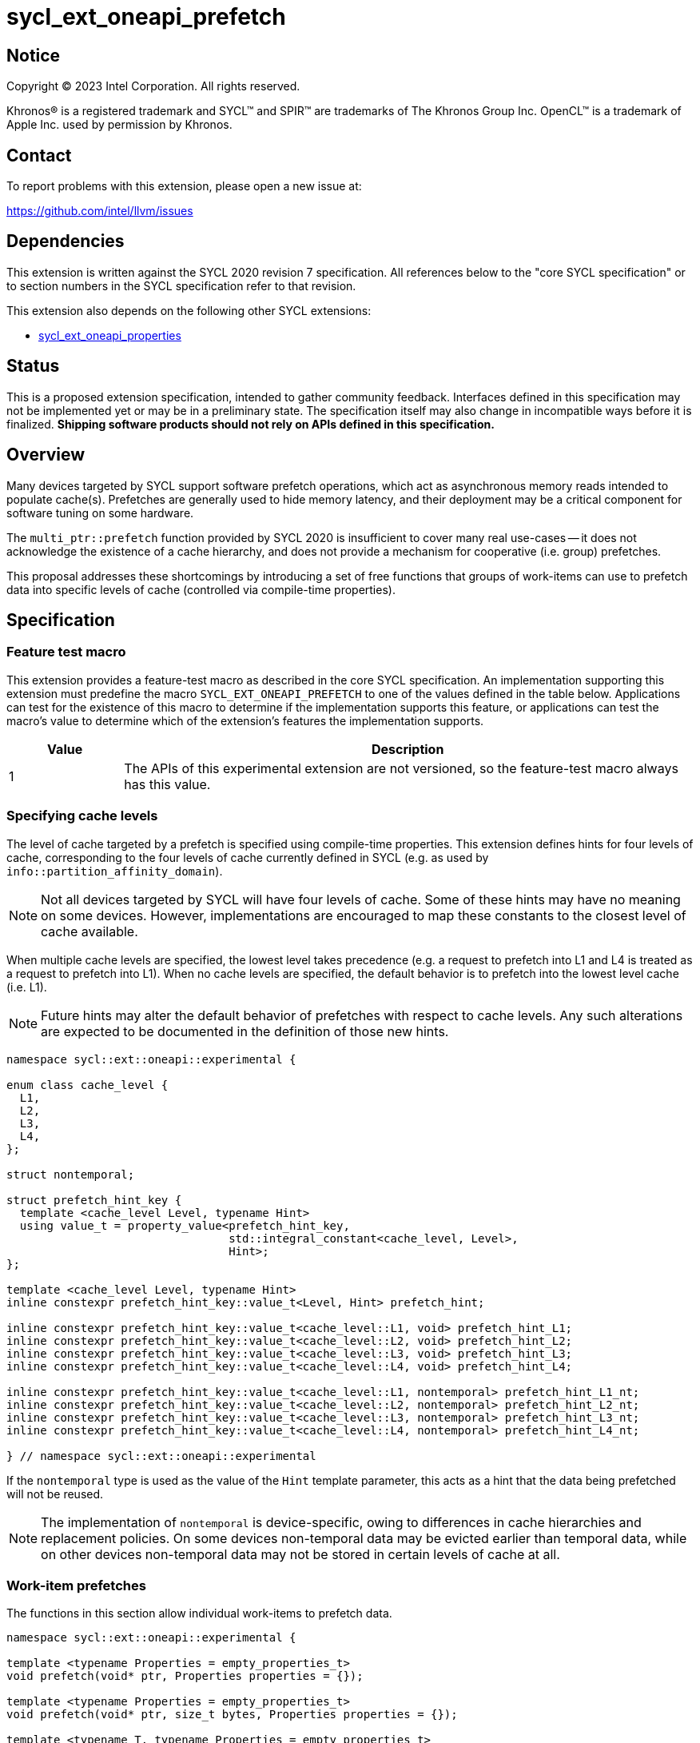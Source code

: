 = sycl_ext_oneapi_prefetch

:source-highlighter: coderay
:coderay-linenums-mode: table

// This section needs to be after the document title.
:doctype: book
:toc2:
:toc: left
:encoding: utf-8
:lang: en
:dpcpp: pass:[DPC++]

// Set the default source code type in this document to C++,
// for syntax highlighting purposes.  This is needed because
// docbook uses c++ and html5 uses cpp.
:language: {basebackend@docbook:c++:cpp}


== Notice

[%hardbreaks]
Copyright (C) 2023 Intel Corporation.  All rights reserved.

Khronos(R) is a registered trademark and SYCL(TM) and SPIR(TM) are trademarks
of The Khronos Group Inc.  OpenCL(TM) is a trademark of Apple Inc. used by
permission by Khronos.


== Contact

To report problems with this extension, please open a new issue at:

https://github.com/intel/llvm/issues


== Dependencies

This extension is written against the SYCL 2020 revision 7 specification.  All
references below to the "core SYCL specification" or to section numbers in the
SYCL specification refer to that revision.

This extension also depends on the following other SYCL extensions:

* link:../experimental/sycl_ext_oneapi_properties.asciidoc[
  sycl_ext_oneapi_properties]


== Status

This is a proposed extension specification, intended to gather community
feedback.  Interfaces defined in this specification may not be implemented yet
or may be in a preliminary state.  The specification itself may also change in
incompatible ways before it is finalized.  *Shipping software products should
not rely on APIs defined in this specification.*


== Overview

Many devices targeted by SYCL support software prefetch operations, which
act as asynchronous memory reads intended to populate cache(s). Prefetches are
generally used to hide memory latency, and their deployment may be a critical
component for software tuning on some hardware.

The `multi_ptr::prefetch` function provided by SYCL 2020 is insufficient to
cover many real use-cases -- it does not acknowledge the existence of a cache
hierarchy, and does not provide a mechanism for cooperative (i.e. group)
prefetches.

This proposal addresses these shortcomings by introducing a set of
free functions that groups of work-items can use to prefetch data into specific
levels of cache (controlled via compile-time properties).


== Specification

=== Feature test macro

This extension provides a feature-test macro as described in the core SYCL
specification.  An implementation supporting this extension must predefine the
macro `SYCL_EXT_ONEAPI_PREFETCH` to one of the values defined in the table
below.  Applications can test for the existence of this macro to determine if
the implementation supports this feature, or applications can test the macro's
value to determine which of the extension's features the implementation
supports.

[%header,cols="1,5"]
|===
|Value
|Description

|1
|The APIs of this experimental extension are not versioned, so the
 feature-test macro always has this value.
|===


=== Specifying cache levels

The level of cache targeted by a prefetch is specified using compile-time
properties. This extension defines hints for four levels of cache,
corresponding to the four levels of cache currently defined in SYCL (e.g.
as used by `info::partition_affinity_domain`).

[NOTE]
====
Not all devices targeted by SYCL will have four levels of cache. Some of these
hints may have no meaning on some devices. However, implementations are
encouraged to map these constants to the closest level of cache available.
====

When multiple cache levels are specified, the lowest level takes precedence
(e.g. a request to prefetch into L1 and L4 is treated as a request to prefetch
into L1). When no cache levels are specified, the default behavior is to
prefetch into the lowest level cache (i.e. L1).

[NOTE]
====
Future hints may alter the default behavior of prefetches with respect to cache
levels. Any such alterations are expected to be documented in the definition
of those new hints.
====

[source,c++]
----
namespace sycl::ext::oneapi::experimental {

enum class cache_level {
  L1,
  L2,
  L3,
  L4,
};

struct nontemporal;

struct prefetch_hint_key {
  template <cache_level Level, typename Hint>
  using value_t = property_value<prefetch_hint_key,
                                 std::integral_constant<cache_level, Level>,
                                 Hint>;
};

template <cache_level Level, typename Hint>
inline constexpr prefetch_hint_key::value_t<Level, Hint> prefetch_hint;

inline constexpr prefetch_hint_key::value_t<cache_level::L1, void> prefetch_hint_L1;
inline constexpr prefetch_hint_key::value_t<cache_level::L2, void> prefetch_hint_L2;
inline constexpr prefetch_hint_key::value_t<cache_level::L3, void> prefetch_hint_L3;
inline constexpr prefetch_hint_key::value_t<cache_level::L4, void> prefetch_hint_L4;

inline constexpr prefetch_hint_key::value_t<cache_level::L1, nontemporal> prefetch_hint_L1_nt;
inline constexpr prefetch_hint_key::value_t<cache_level::L2, nontemporal> prefetch_hint_L2_nt;
inline constexpr prefetch_hint_key::value_t<cache_level::L3, nontemporal> prefetch_hint_L3_nt;
inline constexpr prefetch_hint_key::value_t<cache_level::L4, nontemporal> prefetch_hint_L4_nt;

} // namespace sycl::ext::oneapi::experimental
----

If the `nontemporal` type is used as the value of the `Hint` template
parameter, this acts as a hint that the data being prefetched will not be
reused.

[NOTE]
====
The implementation of `nontemporal` is device-specific, owing to differences in
cache hierarchies and replacement policies. On some devices non-temporal data
may be evicted earlier than temporal data, while on other devices non-temporal
data may not be stored in certain levels of cache at all.
====


=== Work-item prefetches

The functions in this section allow individual work-items to prefetch data.

[source,c++]
----
namespace sycl::ext::oneapi::experimental {

template <typename Properties = empty_properties_t>
void prefetch(void* ptr, Properties properties = {});

template <typename Properties = empty_properties_t>
void prefetch(void* ptr, size_t bytes, Properties properties = {});

template <typename T, typename Properties = empty_properties_t>
void prefetch(T* ptr, Properties properties = {});

template <typename T, typename Properties = empty_properties_t>
void prefetch(T* ptr, size_t count, Properties properties = {});

// Only available if AddressSpace == global_space || AddressSpace == generic_space
template <access::address_space AddressSpace, access::decorated IsDecorated,
          typename Properties = empty_properties_t>
void prefetch(multi_ptr<void, AddressSpace, IsDecorated> ptr, Properties properties = {});

// Only available if AddressSpace == global_space || AddressSpace == generic_space
template <access::address_space AddressSpace, access::decorated IsDecorated,
          typename Properties = empty_properties_t>
void prefetch(multi_ptr<void, AddressSpace, IsDecorated> ptr, size_t bytes, Properties properties = {});

// Only available if AddressSpace == global_space || AddressSpace == generic_space
template <typename T, access::address_space AddressSpace, access::decorated IsDecorated,
          typename Properties = empty_properties_t>
void prefetch(multi_ptr<T, AddressSpace, IsDecorated> ptr, Properties properties = {});

// Only available if AddressSpace == global_space || AddressSpace == generic_space
template <typename T, access::address_space AddressSpace, access::decorated IsDecorated,
          typename Properties = empty_properties_t>
void prefetch(multi_ptr<T, AddressSpace, IsDecorated> ptr, size_t count, Properties properties = {});

// Only available if Dimensions > 0 && (AccessMode == read || AccessMode == read_write)
template <typename DataT, int Dimensions,
          access_mode AccessMode, access::placeholder IsPlaceholder,
          typename Properties = empty_properties_t>
void prefetch(accessor<DataT, Dimensions, AccessMode, target::device, IsPlaceholder> acc,
              id<Dimensions> offset, Properties properties = {});

// Only available if Dimensions > 0 && (AccessMode == read || AccessMode == read_write)
template <typename DataT, int Dimensions,
          access_mode AccessMode, access::placeholder IsPlaceholder,
          typename Properties = empty_properties_t>
void prefetch(accessor<DataT, Dimensions, AccessMode, target::device, IsPlaceholder> acc,
              id<Dimensions> offset, size_t count, Properties properties = {});

} // namespace sycl::ext::oneapi::experimental
----

[source,c++]
----
template <typename Properties = empty_properties_t>
void prefetch(void* ptr, Properties properties = {});
----
_Preconditions_: `ptr` must point to an object in global memory.

_Effects_: Acts as a hint to the implementation that the cacheline containing
the byte at `ptr` should be prefetched into the levels of cache specified by
`properties`.

[source,c++]
----
template <typename Properties = empty_properties_t>
void prefetch(void* ptr, size_t bytes, Properties properties = {});
----
_Preconditions_: `ptr` must point to an object in global memory.

_Effects_: Acts as a hint to the implementation that the cachelines containing
the `bytes` bytes starting at `ptr` should be prefetched into the levels of
cache specified by `properties`.

[source,c++]
----
template <typename T, typename Properties = empty_properties_t>
void prefetch(T* ptr, Properties properties = {});
----
_Preconditions_: `ptr` must point to an object in global memory.

_Effects_: Equivalent to `prefetch((void*) ptr, sizeof(T), properties)`.

[source,c++]
----
template <typename T, typename Properties = empty_properties_t>
void prefetch(T* ptr, size_t count, Properties properties = {});
----
_Preconditions_: `ptr` must point to an object in global memory.

_Effects_: Equivalent to `prefetch((void*) ptr, count * sizeof(T), properties)`.

[source,c++]
----
template <access::address_space AddressSpace, access::decorated IsDecorated,
          typename Properties = empty_properties_t>
void prefetch(multi_ptr<void, AddressSpace, IsDecorated> ptr, Properties properties = {});
----
_Constraints_: Available only if `AddressSpace == global_space || AddressSpace
== generic_space` is `true`.

_Preconditions_: `ptr` must point to an object in global memory.

_Effects_: Equivalent to `prefetch(ptr.get(), properties)`.

[source,c++]
----
template <access::address_space AddressSpace, access::decorated IsDecorated,
          typename Properties = empty_properties_t>
void prefetch(multi_ptr<void, AddressSpace, IsDecorated> ptr, size_t bytes, Properties properties = {});
----
_Constraints_: Available only if `AddressSpace == global_space || AddressSpace
== generic_space` is `true`.

_Preconditions_: `ptr` must point to an object in global memory.

_Effects_: Equivalent to `prefetch(ptr.get(), bytes, properties)`.

[source,c++]
----
template <typename T, access::address_space AddressSpace, access::decorated IsDecorated,
          typename Properties = empty_properties_t>
void prefetch(multi_ptr<T, AddressSpace, IsDecorated> ptr, Properties properties = {});
----
_Constraints_: Available only if `AddressSpace == global_space || AddressSpace
== generic_space` is `true`.

_Preconditions_: `ptr` must point to an object in global memory.

_Effects_: Equivalent to `prefetch(ptr.get(), properties)`.

[source,c++]
----
template <typename T, access::address_space AddressSpace, access::decorated IsDecorated,
          typename Properties = empty_properties_t>
void prefetch(multi_ptr<T, AddressSpace, IsDecorated> ptr, size_t count, Properties properties = {});
----
_Constraints_: Available only if `AddressSpace == global_space || AddressSpace
== generic_space` is `true`.

_Preconditions_: `ptr` must point to an object in global memory.

_Effects_: Equivalent to `prefetch(ptr.get(), count, properties)`.

[source,c++]
----
template <typename DataT, int Dimensions,
          access_mode AccessMode, access::placeholder IsPlaceholder,
          typename Properties = empty_properties_t>
void prefetch(accessor<DataT, Dimensions, AccessMode, target::device, IsPlaceholder> acc,
              id<Dimensions> offset, Properties properties = {});
----
_Constraints_: Available only if `Dimensions > 0 && (AccessMode == read ||
AccessMode == read_write)` is `true`.

_Effects_: Equivalent to `prefetch((void*) &acc[offset], sizeof(DataT),
properties)`.

[source,c++]
----
template <typename DataT, int Dimensions,
          access_mode AccessMode, access::placeholder IsPlaceholder,
          typename Properties = empty_properties_t>
void prefetch(accessor<DataT, Dimensions, AccessMode, target::device, IsPlaceholder> acc,
              size_t offset, size_t count, Properties properties = {});
----
_Constraints_: Available only if `Dimensions > 0 && (AccessMode == read ||
AccessMode == read_write)` is `true`.

_Effects_: Equivalent to `prefetch((void*) &acc[offset], count * sizeof(DataT),
properties)`.


==== Usage examples

[source,c++]
----
namespace syclex = sycl::ext::oneapi::experimental;

q.parallel_for(N, [=](auto i) {
  for (int j = 0; j < M; ++j) {
    syclex::prefetch(&data[j + 10], syclex::properties{syclex::prefetch_hint_L1});
    syclex::prefetch(&data[j + 100], syclex::properties{syclex::prefetch_hint_L3});
    foo(data[j]);
  }
});
----

[source,c++]
----
namespace syclex = sycl::ext::oneapi::experimental;

q.parallel_for(N, [=](auto i) {
  for (int j = 0; j < M; ++j) {
    syclex::prefetch(&data[j + 10], syclex::properties{syclex::prefetch_hint<syclex::cache_level::L1, syclex::nontemporal>});
    foo(data[j]);
  }
});
----

=== Group prefetches

The functions in this section allow groups of work-items to cooperatively
prefetch the same data. These functions are all group functions, as defined
in Section 4.17.3 of the SYCL specification.

[NOTE]
====
Although calling `joint_prefetch` is functionally equivalent to calling
`prefetch` from every work-item in a group, some implementations may be able
to issue cooperative prefetches more efficiently on some hardware.
====

[source,c++]
----
namespace sycl::ext::oneapi::experimental {

template <typename Group, typename Properties = empty_properties_t>
void joint_prefetch(Group g, void* ptr, Properties properties = {});

template <typename Group, typename Properties = empty_properties_t>
void joint_prefetch(Group g, void* ptr, size_t bytes, Properties properties = {});

template <typename Group, typename T, typename Properties = empty_properties_t>
void joint_prefetch(Group g, T* ptr, Properties properties = {});

template <typename Group, typename T, typename Properties = empty_properties_t>
void joint_prefetch(Group g, T* ptr, size_t count, Properties properties = {});

// Only available if AddressSpace == global_space || AddressSpace == generic_space
template <typename Group, access::address_space AddressSpace, access::decorated IsDecorated,
          typename Properties = empty_properties_t>
void joint_prefetch(Group g, multi_ptr<void, AddressSpace, IsDecorated> ptr,
                    Properties properties = {});

// Only available if AddressSpace == global_space || AddressSpace == generic_space
template <typename Group, access::address_space AddressSpace, access::decorated IsDecorated,
          typename Properties = empty_properties_t>
void joint_prefetch(Group g, multi_ptr<void, AddressSpace, IsDecorated> ptr, size_t bytes,
                    Properties properties = {});

// Only available if AddressSpace == global_space || AddressSpace == generic_space
template <typename Group, typename T,
          access::address_space AddressSpace, access::decorated IsDecorated,
          typename Properties = empty_properties_t>
void joint_prefetch(Group g, multi_ptr<T, AddressSpace, IsDecorated> ptr,
                    Properties properties = {});

// Only available if AddressSpace == global_space || AddressSpace == generic_space
template <typename Group, typename T,
          access::address_space AddressSpace, access::decorated IsDecorated,
          typename Properties = empty_properties_t>
void joint_prefetch(Group g, multi_ptr<T, AddressSpace, IsDecorated> ptr, size_t count,
                    Properties properties = {});

// Only available if Dimensions > 0 && (AccessMode == read || AccessMode == read_write)
template <typename Group, typename DataT, int Dimensions,
          access_mode AccessMode, access::placeholder IsPlaceholder,
          typename Properties = empty_properties_t>
void joint_prefetch(Group g, accessor<DataT, Dimensions, AccessMode, target::device, IsPlaceholder> acc,
                    size_t offset, Properties properties = {});

// Only available if Dimensions > 0 && (AccessMode == read || AccessMode == read_write)
template <typename Group, typename DataT, int Dimensions,
          access_mode AccessMode, access::placeholder IsPlaceholder,
          typename Properties = empty_properties_t>
void joint_prefetch(Group g, accessor<DataT, Dimensions, AccessMode, target::device, IsPlaceholder> acc,
                    size_t offset, size_t count, Properties properties = {});

} // namespace sycl::ext::oneapi::experimental
----

[source,c++]
----
template <typename Group, typename Properties = empty_properties_t>
void joint_prefetch(Group g, void* ptr, Properties properties = {});
----
_Constraints_: Available only if `sycl::is_group_v<std::decay_t<Group>>` is
`true`.

_Preconditions_: `ptr` must point to an object in global memory. `ptr` and
`properties` must be the same for all work-items in group `g`.

_Effects_: Acts as a hint to the implementation that the cacheline containing
the byte at `ptr` should be prefetched into the levels of cache specified by
`properties`.

[source,c++]
----
template <typename Group, typename Properties = empty_properties_t>
void joint_prefetch(Group g, void* ptr, size_t bytes, Properties properties = {});
----
_Constraints_: Available only if `sycl::is_group_v<std::decay_t<Group>>` is
`true`.

_Preconditions_: `ptr` must point to an object in global memory. `ptr`, `bytes`
and `properties` must be the same for all work-items in group `g`.

_Effects_: Acts as a hint to the implementation that the cachelines containing
the `bytes` bytes starting at `ptr` should be prefetched into the levels of
cache specified by `properties`.

[source,c++]
----
template <typename Group, typename T, typename Properties = empty_properties_t>
void joint_prefetch(Group g, T* ptr, Properties properties = {});
----
_Constraints_: Available only if `sycl::is_group_v<std::decay_t<Group>>` is
`true`.

_Preconditions_: `ptr` must point to an object in global memory. `ptr` and
`properties` must be the same for all work-items in group `g`.

_Effects_: Equivalent to `joint_prefetch(g, (void*) ptr, sizeof(T),
properties)`.

[source,c++]
----
template <typename Group, typename T, typename Properties = empty_properties_t>
void joint_prefetch(Group g, T* ptr, size_t count, Properties properties = {});
----
_Constraints_: Available only if `sycl::is_group_v<std::decay_t<Group>>` is
`true`.

_Preconditions_: `ptr` must point to an object in global memory. `ptr`, `count`
and `properties` must be the same for all work-items in group `g`.

_Effects_: Equivalent to `joint_prefetch(g, (void*) ptr, count * sizeof(T),
properties)`.

[source,c++]
----
template <typename Group, access::address_space AddressSpace, access::decorated IsDecorated,
          typename Properties = empty_properties_t>
void joint_prefetch(Group g, multi_ptr<void, AddressSpace, IsDecorated> ptr,
                    Properties properties = {});
----
_Constraints_: Available only if `sycl::is_group_v<std::decay_t<Group>>` is
`true` and `AddressSpace == global_space || AddressSpace == generic_space` is
`true`.

_Preconditions_: `ptr` must point to an object in global memory. `ptr` and
`properties` must be the same for all work-items in group `g`.

_Effects_: Equivalent to `joint_prefetch(g, ptr.get(), properties)`.


[source,c++]
----
template <typename Group, access::address_space AddressSpace, access::decorated IsDecorated,
          typename Properties = empty_properties_t>
void joint_prefetch(Group g, multi_ptr<void, AddressSpace, IsDecorated> ptr, size_t bytes,
                    Properties properties = {});
----
_Constraints_: Available only if `sycl::is_group_v<std::decay_t<Group>>` is
`true` and `AddressSpace == global_space || AddressSpace == generic_space` is
`true`.

_Preconditions_: `ptr` must point to an object in global memory. `ptr`, `bytes`
and `properties` must be the same for all work-items in group `g`.

_Effects_: Equivalent to `joint_prefetch(g, ptr.get(), bytes, properties)`.

[source,c++]
----
template <typename Group, typename T,
          access::address_space AddressSpace, access::decorated IsDecorated,
          typename Properties = empty_properties_t>
void joint_prefetch(Group g, multi_ptr<T, AddressSpace, IsDecorated> ptr,
                    Properties properties = {});
----
_Constraints_: Available only if `sycl::is_group_v<std::decay_t<Group>>` is
`true` and `AddressSpace == global_space || AddressSpace == generic_space` is
`true`.

_Preconditions_: `ptr` must point to an object in global memory. `ptr` and
`properties` must be the same for all work-items in group `g`.

_Effects_: Equivalent to `joint_prefetch(g, ptr.get(), properties)`.

[source,c++]
----
template <typename Group, typename T,
          access::address_space AddressSpace, access::decorated IsDecorated,
          typename Properties = empty_properties_t>
void joint_prefetch(Group g, multi_ptr<T, AddressSpace, IsDecorated> ptr, size_t count,
                    Properties properties = {});
----
_Constraints_: Available only if `sycl::is_group_v<std::decay_t<Group>>` is
`true`.

_Preconditions_: `ptr` must point to an object in global memory. `ptr`, `count`
and `properties` must be the same for all work-items in group `g`.

_Effects_: Equivalent to `joint_prefetch(g, ptr.get(), count, properties)`.

[source,c++]
----
template <typename Group, typename DataT, int Dimensions,
          access_mode AccessMode, access::placeholder IsPlaceholder,
          typename Properties = empty_properties_t>
void joint_prefetch(Group g, accessor<DataT, Dimensions, AccessMode, target::device, IsPlaceholder> acc,
                    size_t offset, Properties properties = {});
----
_Constraints_: Available only if `sycl::is_group_v<std::decay_t<Group>>` is
`true` and `Dimensions > 0 && (AccessMode == read || AccessMode ==
read_write)` is `true`.

_Preconditions_: `acc`, `offset` and `properties` must be the same for all
work-items in group `g`.

_Effects_: Equivalent to `joint_prefetch(g, (void*) &acc[offset],
sizeof(DataT), properties)`.

[source,c++]
----
template <typename Group, typename DataT, int Dimensions,
          access_mode AccessMode, access::placeholder IsPlaceholder,
          typename Properties = empty_properties_t>
void joint_prefetch(Group g, accessor<DataT, Dimensions, AccessMode, target::device, IsPlaceholder> acc,
                    size_t offset, size_t count, Properties properties = {});
----
_Constraints_: Available only if `sycl::is_group_v<std::decay_t<Group>>` is
`true` and `Dimensions > 0 && (AccessMode == read || AccessMode ==
read_write)` is `true`.

_Preconditions_: `acc`, `offset`, `count` and `properties` must be the same for
all work-items in group `g`.

_Effects_: Equivalent to `joint_prefetch(g, (void*) &acc[offset], count *
sizeof(DataT), properties)`.


==== Usage examples

[source,c++]
----
namespace syclex = sycl::ext::oneapi::experimental;

q.parallel_for(sycl::nd_range{N, L}, [=](sycl::nd_item<1> it) {
  auto sg = it.get_sub_group();
  for (int j = sg.get_local_id(); j < M; j += sg.get_max_local_range()) {
    syclex::joint_prefetch(sg, &data[j + 100], sg.get_max_local_range(), syclex::properties{syclex::prefetch_hint_L3});
    foo(sg, data[j]);
  }
});
----


== Issues

. Which level of cache should be targeted for an empty property list?
+
--
*UNRESOLVED*:
Defaulting to the lowest level of cache may be expected by some users, who
would like the prefetch to place data as close to the compute units as
possible. Defaulting to the highest level of cache may be expected by other
users, since that level typically has the highest capacity and may contain
data from all other levels -- naive usage of prefetches in this case would be
less likely to cause thrashing across multiple levels of cache.

The current draft of this extension sets the default as the lowest level,
consistent with the behavior of the `prefetch` pragmas proposed for OpenMP.
Developers who want to prefetch data into specific levels of cache can simply
override this behavior, and can prefetch into the last level of cache by
specifing `prefetch_hint_L4`.
--

. How should multi-dimensional prefetches be handled?
+
--
*UNRESOLVED*:
Some developers think of multi-dimensional accessors in terms of the underlying
(linearized) memory, and would expect to describe prefetches in terms of scalar
counts. Other developers might expect prefetches using multi-dimensional
accessors to accept counts described using `range` objects.
--
